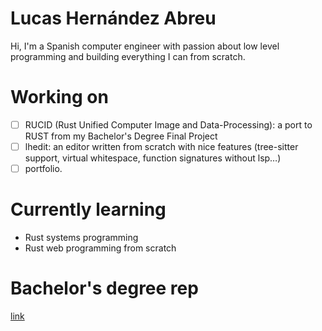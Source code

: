 * Lucas Hernández Abreu
Hi, I'm a Spanish computer engineer with passion about low level programming and building everything I can from scratch.

* Working on
- [ ] RUCID (Rust Unified Computer Image and Data-Processing): a port to RUST from my Bachelor's Degree Final Project
- [ ] lhedit: an editor written from scratch with nice features (tree-sitter support, virtual whitespace, function signatures without lsp...)
- [ ] portfolio.
* Currently learning
- Rust systems programming
- Rust web programming from scratch

* Bachelor's degree rep
[[https://github.com/ramosdeflores/TFG-pipeExec/tree/l-dev][link]]

